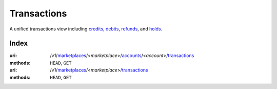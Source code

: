============
Transactions
============

A unified transactions view including `credits <./credits.rst#credit-view>`_,
`debits <./debits.rst#debit-view>`_, `refunds <./refunds.rst#refund-view>`_,
and `holds <./holds.rst#hold-view>`_.

.. _transaction-view:


Index
=====

:uri: /v1/`marketplaces <./marketplaces.rst>`_/<*marketplace*>/`accounts <./accounts.rst>`_/<*account*>/`transactions <./transactions.rst>`_
:methods: ``HEAD``, ``GET``
:uri: /v1/`marketplaces <./marketplaces.rst>`_/<*marketplace*>/`transactions <./transactions.rst>`_
:methods: ``HEAD``, ``GET``

.. _transaction-index:


.. _transactions-view:



